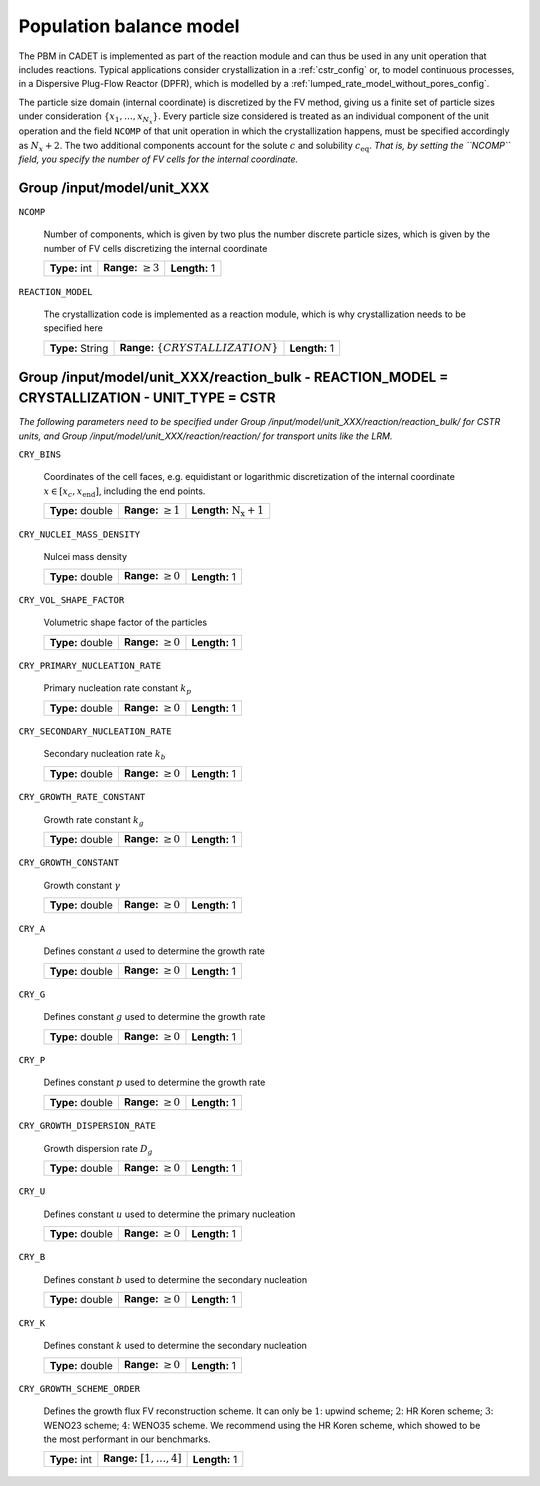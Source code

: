 .. _pbm_config:

Population balance model
========================

The PBM in CADET is implemented as part of the reaction module and can thus be used in any unit operation that includes reactions.
Typical applications consider crystallization in a :ref:`cstr_config` or, to model continuous processes, in a Dispersive Plug-Flow Reactor (DPFR), which is modelled by a :ref:`lumped_rate_model_without_pores_config`.

The particle size domain (internal coordinate) is discretized by the FV method, giving us a finite set of particle sizes under consideration :math:`\{x_1, \dots, x_{N_x}\}`.
Every particle size considered is treated as an individual component of the unit operation and the field ``NCOMP`` of that unit operation in which the crystallization happens, must be specified accordingly as :math:`N_x + 2`.
The two additional components account for the solute :math:`c` and solubility :math:`c_\text{eq}`.
*That is, by setting the ``NCOMP`` field, you specify the number of FV cells for the internal coordinate.*

Group /input/model/unit_XXX
---------------------------

``NCOMP``

   Number of components, which is given by two plus the number discrete particle sizes, which is given by the number of FV cells discretizing the internal coordinate
   
   =============  =========================  =============
   **Type:** int  **Range:** :math:`\geq 3`  **Length:** 1
   =============  =========================  =============
   
``REACTION_MODEL``

   The crystallization code is implemented as a reaction module, which is why crystallization needs to be specified here
   
   ================  ========================================  =============
   **Type:** String  **Range:** :math:`\{ CRYSTALLIZATION \}`  **Length:** 1
   ================  ========================================  =============

Group /input/model/unit_XXX/reaction_bulk - REACTION_MODEL = CRYSTALLIZATION - UNIT_TYPE = CSTR
-----------------------------------------------------------------------------------------------

*The following parameters need to be specified under Group /input/model/unit_XXX/reaction/reaction_bulk/ for CSTR units, and Group /input/model/unit_XXX/reaction/reaction/ for transport units like the LRM.*

``CRY_BINS``

   Coordinates of the cell faces, e.g. equidistant or logarithmic discretization of the internal coordinate :math:`x \in [x_c, x_\text{end}]`, including the end points.
   
   ================  =========================  =====================================
   **Type:** double  **Range:** :math:`\geq 1`   **Length:** :math:`\mathrm{N_x} + 1`
   ================  =========================  =====================================
   
``CRY_NUCLEI_MASS_DENSITY``

   Nulcei mass density
   
   ================  =========================  =============
   **Type:** double  **Range:** :math:`\geq 0`  **Length:** 1
   ================  =========================  =============
   
``CRY_VOL_SHAPE_FACTOR``

   Volumetric shape factor of the particles
   
   ================  =========================  =============
   **Type:** double  **Range:** :math:`\geq 0`  **Length:** 1
   ================  =========================  =============
   
``CRY_PRIMARY_NUCLEATION_RATE``

   Primary nucleation rate constant :math:`k_p`
   
   ================  =========================  =============
   **Type:** double  **Range:** :math:`\geq 0`  **Length:** 1
   ================  =========================  =============
   
``CRY_SECONDARY_NUCLEATION_RATE``

   Secondary nucleation rate :math:`k_b`
   
   ================  =========================  =============
   **Type:** double  **Range:** :math:`\geq 0`  **Length:** 1
   ================  =========================  =============
   
``CRY_GROWTH_RATE_CONSTANT``

   Growth rate constant :math:`k_g`
   
   ================  =========================  =============
   **Type:** double  **Range:** :math:`\geq 0`  **Length:** 1
   ================  =========================  =============
   
``CRY_GROWTH_CONSTANT``

   Growth constant :math:`\gamma`
   
   ================  =========================  =============
   **Type:** double  **Range:** :math:`\geq 0`  **Length:** 1
   ================  =========================  =============
   
``CRY_A``

   Defines constant :math:`a` used to determine the growth rate
   
   ================  =========================  =============
   **Type:** double  **Range:** :math:`\geq 0`  **Length:** 1
   ================  =========================  =============
   
``CRY_G``

   Defines constant :math:`g` used to determine the growth rate
   
   ================  =========================  =============
   **Type:** double  **Range:** :math:`\geq 0`  **Length:** 1
   ================  =========================  =============
   
``CRY_P``

   Defines constant :math:`p`  used to determine the growth rate
   
   ================  =========================  =============
   **Type:** double  **Range:** :math:`\geq 0`  **Length:** 1
   ================  =========================  =============
   
``CRY_GROWTH_DISPERSION_RATE``

   Growth dispersion rate :math:`D_g`
   
   ================  =========================  =============
   **Type:** double  **Range:** :math:`\geq 0`  **Length:** 1
   ================  =========================  =============
   
``CRY_U``

   Defines constant :math:`u` used to determine the primary nucleation
   
   ================  =========================  =============
   **Type:** double  **Range:** :math:`\geq 0`  **Length:** 1
   ================  =========================  =============
   
``CRY_B``

   Defines constant :math:`b` used to determine the secondary nucleation
   
   ================  =========================  =============
   **Type:** double  **Range:** :math:`\geq 0`  **Length:** 1
   ================  =========================  =============
   
``CRY_K``

   Defines constant :math:`k` used to determine the secondary nucleation
   
   ================  =========================  =============
   **Type:** double  **Range:** :math:`\geq 0`  **Length:** 1
   ================  =========================  =============
   
``CRY_GROWTH_SCHEME_ORDER``

   Defines the growth flux FV reconstruction scheme. It can only be :math:`1`: upwind scheme; :math:`2`: HR Koren scheme; :math:`3`: WENO23 scheme; :math:`4`: WENO35 scheme.
   We recommend using the HR Koren scheme, which showed to be the most performant in our benchmarks.
   
   =============  ================================  =============
   **Type:** int  **Range:** :math:`[1, \dots, 4]`  **Length:** 1
   =============  ================================  =============
